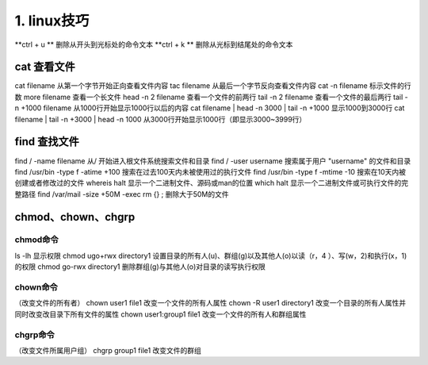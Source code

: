 ======================================
1. linux技巧
======================================


**ctrl + u ** 删除从开头到光标处的命令文本
**ctrl + k ** 删除从光标到结尾处的命令文本

cat 查看文件
===================

cat filename 从第一个字节开始正向查看文件内容
tac filename 从最后一个字节反向查看文件内容
cat -n filename 标示文件的行数
more filename 查看一个长文件
head -n 2 filename 查看一个文件的前两行
tail -n 2 filename 查看一个文件的最后两行
tail -n +1000 filename 从1000行开始显示1000行以后的内容
cat filename | head -n 3000 | tail -n +1000 显示1000到3000行
cat filename | tail -n +3000 | head -n 1000 从3000行开始显示1000行（即显示3000~3999行）

find 查找文件
===============================

find / -name filename 从/ 开始进入根文件系统搜索文件和目录
find / -user username 搜索属于用户 "username" 的文件和目录
find /usr/bin -type f -atime +100 搜索在过去100天内未被使用过的执行文件
find /usr/bin -type f -mtime -10 搜索在10天内被创建或者修改过的文件
whereis halt 显示一个二进制文件、源码或man的位置
which halt 显示一个二进制文件或可执行文件的完整路径
find /var/mail -size +50M -exec rm {} \; 删除大于50M的文件

chmod、chown、chgrp
==============================

chmod命令
>>>>>>>>>>>>>>>>>>>>

ls -lh 显示权限 
chmod ugo+rwx directory1 设置目录的所有人(u)、群组(g)以及其他人(o)以读（r，4 ）、写(w，2)和执行(x，1)的权限 
chmod go-rwx directory1  删除群组(g)与其他人(o)对目录的读写执行权限

chown命令
>>>>>>>>>>>>>>>>>>


（改变文件的所有者）
chown user1 file1 改变一个文件的所有人属性 
chown -R user1 directory1 改变一个目录的所有人属性并同时改变改目录下所有文件的属性 
chown user1:group1 file1 改变一个文件的所有人和群组属性

chgrp命令
>>>>>>>>>>>>>>>>>>>>

（改变文件所属用户组）
chgrp group1 file1 改变文件的群组